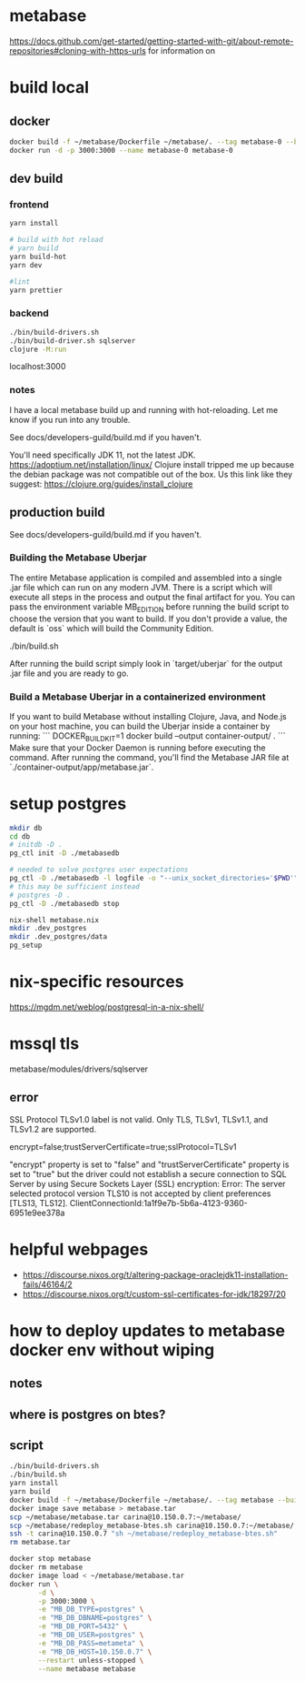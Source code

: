 * metabase
 https://docs.github.com/get-started/getting-started-with-git/about-remote-repositories#cloning-with-https-urls for information on

* build local
** docker
#+begin_src bash
  docker build -f ~/metabase/Dockerfile ~/metabase/. --tag metabase-0 --build-arg VERSION="0.48.8"
  docker run -d -p 3000:3000 --name metabase-0 metabase-0
#+end_src
** dev build
*** frontend
#+begin_src bash
  yarn install

  # build with hot reload
  # yarn build
  yarn build-hot
  yarn dev

  #lint
  yarn prettier
#+end_src

*** backend
#+begin_src bash
  ./bin/build-drivers.sh
  ./bin/build-driver.sh sqlserver
  clojure -M:run
#+end_src

localhost:3000

*** notes
I have a local metabase build up and running with hot-reloading. Let me know if you run into any trouble.

See docs/developers-guild/build.md if you haven't.

You'll need specifically JDK 11, not the latest JDK. https://adoptium.net/installation/linux/
Clojure install tripped me up because the debian package was not compatible out of the box. Us this link like they suggest: https://clojure.org/guides/install_clojure

** production build
See docs/developers-guild/build.md if you haven't.

*** Building the Metabase Uberjar

The entire Metabase application is compiled and assembled into a single .jar file which can run on any modern JVM.
There is a script which will execute all steps in the process and output the final artifact for you.
You can pass the environment variable MB_EDITION before running the build script to choose the version that you want to build.
If you don't provide a value, the default is `oss` which will build the Community Edition.

    ./bin/build.sh

After running the build script simply look in `target/uberjar` for the output .jar file and you are ready to go.

*** Build  a Metabase Uberjar in a containerized environment

If you want to build Metabase without installing Clojure, Java, and Node.js on your host machine, you can build the Uberjar inside a container by running:
```
DOCKER_BUILDKIT=1 docker build --output container-output/ .
```
Make sure that your Docker Daemon is running before executing the command. After running the command, you'll find the Metabase JAR file at `./container-output/app/metabase.jar`.
* setup postgres
#+begin_src bash
  mkdir db
  cd db
  # initdb -D .
  pg_ctl init -D ./metabasedb

  # needed to solve postgres user expectations
  pg_ctl -D ./metabasedb -l logfile -o "--unix_socket_directories='$PWD'" start
  # this may be sufficient instead
  # postgres -D .
  pg_ctl -D ./metabasedb stop
#+end_src

#+begin_src bash
  nix-shell metabase.nix
  mkdir .dev_postgres
  mkdir .dev_postgres/data
  pg_setup
#+end_src

* nix-specific resources
https://mgdm.net/weblog/postgresql-in-a-nix-shell/

* mssql tls
metabase/modules/drivers/sqlserver
** error
SSL Protocol TLSv1.0 label is not valid. Only TLS, TLSv1, TLSv1.1, and TLSv1.2 are supported.

encrypt=false;trustServerCertificate=true;sslProtocol=TLSv1

"encrypt" property is set to "false" and "trustServerCertificate" property is set to "true" but the driver could not establish a secure connection to SQL Server by using Secure Sockets Layer (SSL) encryption: Error: The server selected protocol version TLS10 is not accepted by client preferences [TLS13, TLS12].
ClientConnectionId:1a1f9e7b-5b6a-4123-9360-6951e9ee378a

* helpful webpages
 - https://discourse.nixos.org/t/altering-package-oraclejdk11-installation-fails/46164/2
 - https://discourse.nixos.org/t/custom-ssl-certificates-for-jdk/18297/20

* how to deploy updates to metabase docker env without wiping
** notes
** where is postgres on btes?
** script
#+begin_src bash :tangle deploy_metabase-btes.sh
  ./bin/build-drivers.sh
  ./bin/build.sh
  yarn install
  yarn build
  docker build -f ~/metabase/Dockerfile ~/metabase/. --tag metabase --build-arg=VERSION=v0.48.8
  docker image save metabase > metabase.tar
  scp ~/metabase/metabase.tar carina@10.150.0.7:~/metabase/
  scp ~/metabase/redeploy_metabase-btes.sh carina@10.150.0.7:~/metabase/
  ssh -t carina@10.150.0.7 "sh ~/metabase/redeploy_metabase-btes.sh"
  rm metabase.tar
#+end_src

#+begin_src bash :tangle redeploy_metabase-btes.sh
  docker stop metabase
  docker rm metabase
  docker image load < ~/metabase/metabase.tar
  docker run \
         -d \
         -p 3000:3000 \
         -e "MB_DB_TYPE=postgres" \
         -e "MB_DB_DBNAME=postgres" \
         -e "MB_DB_PORT=5432" \
         -e "MB_DB_USER=postgres" \
         -e "MB_DB_PASS=metameta" \
         -e "MB_DB_HOST=10.150.0.7" \
         --restart unless-stopped \
         --name metabase metabase
#+end_src
